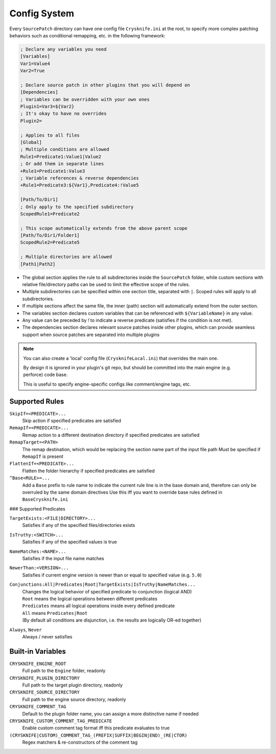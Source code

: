 ..
   SPDX-FileCopyrightText: 2024 Yun Hsiao Wu <yunhsiaow@gmail.com>
   SPDX-License-Identifier: MIT

Config System
=============

Every ``SourcePatch`` directory can have one config file ``Crysknife.ini`` at the root,
to specify more complex patching behaviors such as conditional remapping, etc. in the following framework:


.. code-block:: ini

   ; Declare any variables you need
   [Variables]
   Var1=Value4
   Var2=True

   ; Declare source patch in other plugins that you will depend on
   [Dependencies]
   ; Variables can be overridden with your own ones
   Plugin1=Var3=${Var2}
   ; It's okay to have no overrides
   Plugin2=

   ; Applies to all files
   [Global]
   ; Multiple conditions are allowed
   Rule1=Predicate1:Value1|Value2
   ; Or add them in separate lines
   +Rule1=Predicate1:Value3
   ; Variable references & reverse dependencies
   +Rule1=Predicate3:${Var1},Predicate4:!Value5

   [Path/To/Dir1]
   ; Only apply to the specified subdirectory
   ScopedRule1=Predicate2

   ; This scope automatically extends from the above parent scope
   [Path/To/Dir1/Folder1]
   ScopedRule2=Predicate5

   ; Multiple directories are allowed
   [Path1|Path2]

-
   The global section applies the rule to all subdirectories inside the ``SourcePatch`` folder,
   while custom sections with relative file/directory paths can be used to limit the effective scope of the rules.
-
   Multiple subdirectories can be specified within one section title,
   separated with ``|``. Scoped rules will apply to all subdirectories.
- If multiple sections affect the same file, the inner (path) section will automatically extend from the outer section.
- The variables section declares custom variables that can be referenced with ``${VariableName}`` in any value.
- Any value can be preceded by `!` to indicate a reverse predicate (satisfies if the condition is not met).
-
   The dependencies section declares relevant source patches inside other plugins,
   which can provide seamless support when source patches are separated into multiple plugins

.. note::
   You can also create a 'local' config file (``CrysknifeLocal.ini``) that overrides the main one.

   By design it is ignored in your plugin's git repo, but should be committed into the main engine (e.g. perforce) code base.

   This is useful to specify engine-specific configs like comment/engine tags, etc.

Supported Rules
---------------

``SkipIf=<PREDICATE>...``
   Skip action if specified predicates are satisfied

``RemapIf=<PREDICATE>...``
  Remap action to a different destination directory if specified predicates are satisfied

``RemapTarget=<PATH>``
   The remap destination, which would be replacing the section name part of the input file path
   Must be specified if ``RemapIf`` is present

``FlattenIf=<PREDICATE>...``
   Flatten the folder hierarchy if specified predicates are satisfied

``^Base<RULE>=...``
   Add a ``Base`` prefix to rule name to indicate the current rule line is in the base domain and,
   therefore can only be overruled by the same domain directives
   Use this iff you want to override base rules defined in ``BaseCrysknife.ini``

### Supported Predicates

``TargetExists:<FILE|DIRECTORY>...``
   Satisfies if any of the specified files/directories exists

``IsTruthy:<SWITCH>...``
   Satisfies if any of the specified values is true

``NameMatches:<NAME>...``
   Satisfies if the input file name matches

``NewerThan:<VERSION>...``
   Satisfies if current engine version is newer than or equal to specified value (e.g. ``5.0``)

``Conjunctions:All|Predicates|Root|TargetExists|IsTruthy|NameMatches...``
   | Changes the logical behavior of specified predicate to conjunction (logical AND)
   | ``Root`` means the logical operations between different predicates
   | ``Predicates`` means all logical operations inside every defined predicate
   | ``All`` means ``Predicates|Root``
   | (By default all conditions are disjunction, i.e. the results are logically OR-ed together)

``Always``, ``Never``
   Always / never satisfies

Built-in Variables
------------------

``CRYSKNIFE_ENGINE_ROOT``
   Full path to the ``Engine`` folder, readonly
``CRYSKNIFE_PLUGIN_DIRECTORY``
   Full path to the target plugin directory, readonly
``CRYSKNIFE_SOURCE_DIRECTORY``
   Full path to the engine source directory, readonly
``CRYSKNIFE_COMMENT_TAG``
   Default to the plugin folder name, you can assign a more distinctive name if needed
``CRYSKNIFE_CUSTOM_COMMENT_TAG_PREDICATE``
   Enable custom comment tag format iff this predicate evaluates to true
``(CRYSKNIFE|CUSTOM)_COMMENT_TAG_(PREFIX|SUFFIX|BEGIN|END)_(RE|CTOR)``
   Regex matchers & re-constructors of the comment tag
